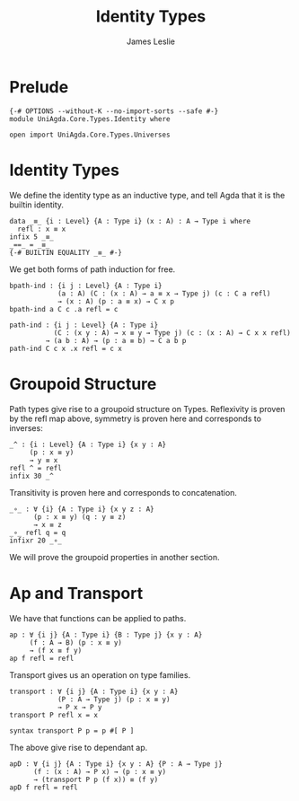 #+title: Identity Types
#+author: James Leslie
#+STARTUP: noindent hideblocks latexpreview
* Prelude
#+begin_src agda2
{-# OPTIONS --without-K --no-import-sorts --safe #-}
module UniAgda.Core.Types.Identity where

open import UniAgda.Core.Types.Universes
#+end_src
* Identity Types
We define the identity type as an inductive type, and tell Agda that it is the builtin identity.
#+begin_src agda2
data _≡_ {i : Level} {A : Type i} (x : A) : A → Type i where
  refl : x ≡ x
infix 5 _≡_
_==_ = _≡_
{-# BUILTIN EQUALITY _≡_ #-}
#+end_src

We get both forms of path induction for free.
#+begin_src agda2
bpath-ind : {i j : Level} {A : Type i}
            (a : A) (C : (x : A) → a ≡ x → Type j) (c : C a refl)
            → (x : A) (p : a ≡ x) → C x p
bpath-ind a C c .a refl = c
#+end_src
#+begin_src agda2
path-ind : {i j : Level} {A : Type i}
           (C : (x y : A) → x ≡ y → Type j) (c : (x : A) → C x x refl)
         → (a b : A) → (p : a ≡ b) → C a b p
path-ind C c x .x refl = c x
#+end_src
* Groupoid Structure
Path types give rise to a groupoid structure on Types. Reflexivity is proven by the refl map above, symmetry is proven here and corresponds to inverses:
#+NAME: Lemma2.1.1
#+begin_src agda2
_^ : {i : Level} {A : Type i} {x y : A}
     (p : x ≡ y)
     → y ≡ x
refl ^ = refl
infix 30 _^
#+end_src

Transitivity is proven here and corresponds to concatenation.
#+name: Lemma2.1.2
#+begin_src agda2
_∘_ : ∀ {i} {A : Type i} {x y z : A}
      (p : x ≡ y) (q : y ≡ z)
      → x ≡ z
_∘_ refl q = q
infixr 20 _∘_
#+end_src

We will prove the groupoid properties in another section.
* Ap and Transport
We have that functions can be applied to paths.
#+name: Lemma2.2.1
#+begin_src agda2
ap : ∀ {i j} {A : Type i} {B : Type j} {x y : A}
     (f : A → B) (p : x ≡ y)
     → (f x ≡ f y)
ap f refl = refl
#+end_src

Transport gives us an operation on type families.
#+name: Lemma2.3.1
#+begin_src agda2
transport : ∀ {i j} {A : Type i} {x y : A}
            (P : A → Type j) (p : x ≡ y)
            → P x → P y
transport P refl x = x

syntax transport P p = p #[ P ]
#+end_src

The above give rise to dependant ap.
#+name: Lemma2.3.4
#+begin_src agda2
apD : ∀ {i j} {A : Type i} {x y : A} {P : A → Type j}
      (f : (x : A) → P x) → (p : x ≡ y)
      → (transport P p (f x)) ≡ (f y)
apD f refl = refl
#+end_src

